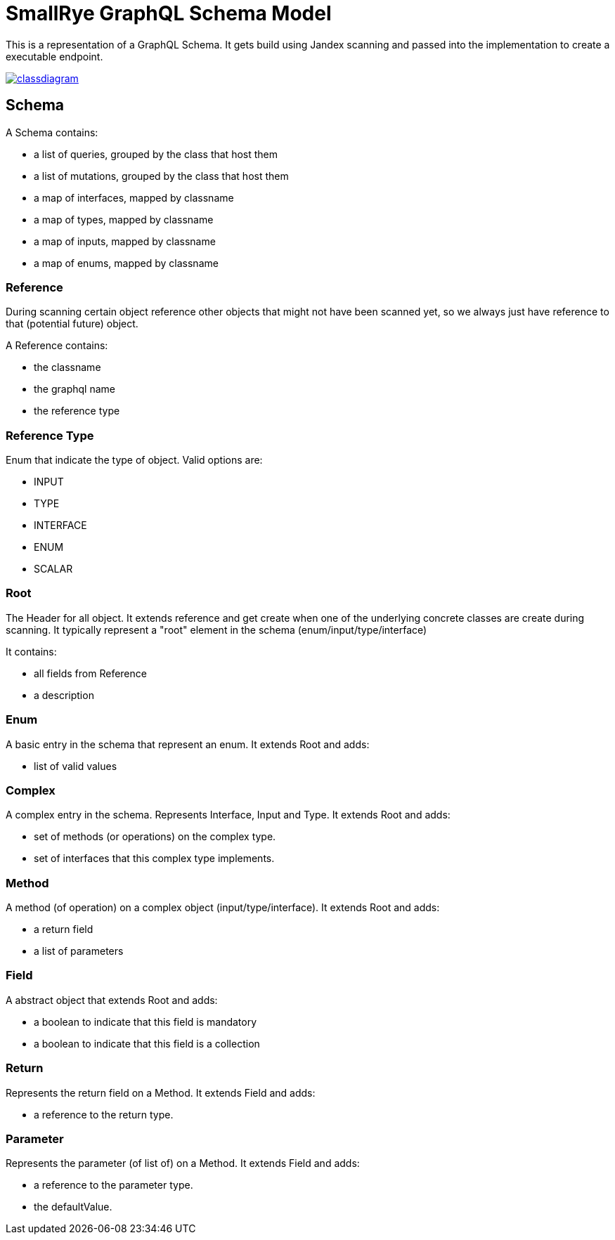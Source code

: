 = SmallRye GraphQL Schema Model

This is a representation of a GraphQL Schema. It gets build using Jandex scanning and passed into the implementation to create a executable endpoint.

image:/schema-model/classdiagram.png[link="schema-model/classdiagram.png"]

== Schema

A Schema contains:

- a list of queries, grouped by the class that host them
- a list of mutations, grouped by the class that host them
- a map of interfaces, mapped by classname
- a map of types, mapped by classname
- a map of inputs, mapped by classname
- a map of enums, mapped by classname

=== Reference

During scanning certain object reference other objects that might not have been scanned yet, 
so we always just have reference to that (potential future) object.

A Reference contains:

- the classname
- the graphql name
- the reference type

=== Reference Type

Enum that indicate the type of object. Valid options are:

- INPUT
- TYPE
- INTERFACE
- ENUM
- SCALAR

=== Root
The Header for all object. It extends reference and get create when one of the underlying concrete classes are create during scanning.
It typically represent a "root" element in the schema (enum/input/type/interface)

It contains:

- all fields from Reference
- a description

=== Enum

A basic entry in the schema that represent an enum. It extends Root and adds:

- list of valid values

=== Complex

A complex entry in the schema. Represents Interface, Input and Type. It extends Root and adds:

- set of methods (or operations) on the complex type.
- set of interfaces that this complex type implements.

=== Method

A method (of operation) on a complex object (input/type/interface). It extends Root and adds:

- a return field
- a list of parameters

=== Field

A abstract object that extends Root and adds:

- a boolean to indicate that this field is mandatory
- a boolean to indicate that this field is a collection

=== Return

Represents the return field on a Method. It extends Field and adds:

- a reference to the return type.

=== Parameter

Represents the parameter (of list of) on a Method. It extends Field and adds:

- a reference to the parameter type.
- the defaultValue.
